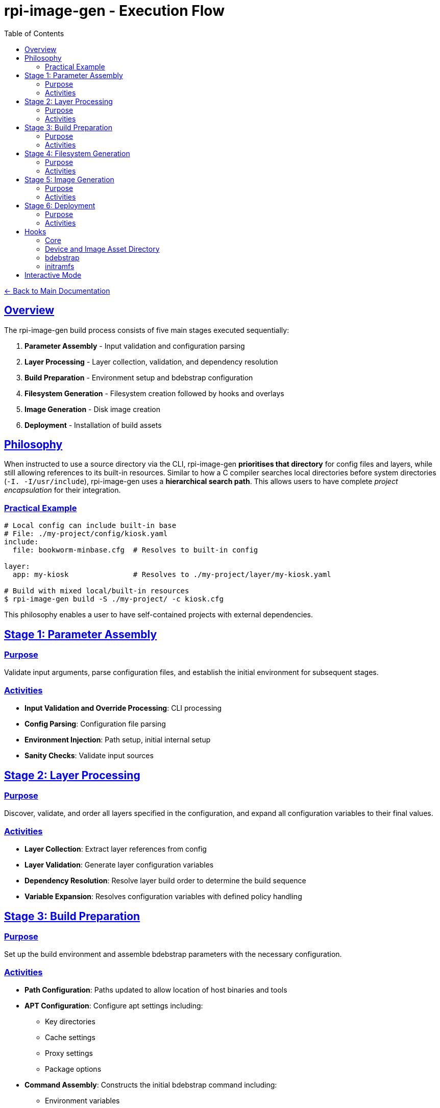 = rpi-image-gen - Execution Flow
:toc: left
:toclevels: 3
:sectlinks:
:sectanchors:

link:../index.adoc[← Back to Main Documentation]

== Overview

The rpi-image-gen build process consists of five main stages executed sequentially:

. **Parameter Assembly** - Input validation and configuration parsing
. **Layer Processing** - Layer collection, validation, and dependency resolution
. **Build Preparation** - Environment setup and bdebstrap configuration
. **Filesystem Generation** - Filesystem creation followed by hooks and overlays
. **Image Generation** - Disk image creation
. **Deployment** - Installation of build assets

== Philosophy

When instructed to use a source directory via the CLI, rpi-image-gen **prioritises that directory** for config files and layers, while still allowing references to its built-in resources. Similar to how a C compiler searches local directories before system directories (`-I. -I/usr/include`), rpi-image-gen uses a **hierarchical search path**. This allows users to have complete _project encapsulation_ for their integration.

=== Practical Example

[source,bash]
----
# Local config can include built-in base
# File: ./my-project/config/kiosk.yaml
include:
  file: bookworm-minbase.cfg  # Resolves to built-in config

layer:
  app: my-kiosk               # Resolves to ./my-project/layer/my-kiosk.yaml

# Build with mixed local/built-in resources
$ rpi-image-gen build -S ./my-project/ -c kiosk.cfg
----

This philosophy enables a user to have self-contained projects with external dependencies.

== Stage 1: Parameter Assembly

=== Purpose
Validate input arguments, parse configuration files, and establish the initial environment for subsequent stages.

=== Activities

* **Input Validation and Override Processing**: CLI processing
* **Config Parsing**: Configuration file parsing
* **Environment Injection**: Path setup, initial internal setup
* **Sanity Checks**: Validate input sources

== Stage 2: Layer Processing

=== Purpose
Discover, validate, and order all layers specified in the configuration, and expand all configuration variables to their final values.

=== Activities

* **Layer Collection**: Extract layer references from config
* **Layer Validation**: Generate layer configuration variables
* **Dependency Resolution**: Resolve layer build order to determine the build sequence
* **Variable Expansion**: Resolves configuration variables with defined policy handling

== Stage 3: Build Preparation

=== Purpose
Set up the build environment and assemble bdebstrap parameters with the necessary configuration.

=== Activities

* **Path Configuration**: Paths updated to allow location of host binaries and tools
* **APT Configuration**: Configure apt settings including:
  ** Key directories
  ** Cache settings
  ** Proxy settings
  ** Package options
* **Command Assembly**: Constructs the initial bdebstrap command including:
  ** Environment variables
  ** Target settings
  ** All compatible YAML layer files
  ** Installing core hook runners for setup, essential, customize, and cleanup phases

== Stage 4: Filesystem Generation

=== Purpose
Create the filesystem and generate the Software Bill of Materials.

=== Activities

* *Hook*`[pre-build.sh]`: Execute from within image and device asset directory.
  ** _Example Use_ - Custom validation of pre-build settings
* *Filesystem Generation*: Execute bdebstrap
* *Overlays*: Apply static filesystem overlays from image and device `rootfs-overlay/` directories.
* *Hook*`[post-build.sh]`: Execute from within image and device asset directory.
  ** _Example Use_ - Custom installation of image or device specific assets, eg boot configuration files.
* *SBOM*: Execute the Software Bill of Materials provider to create the SBOM file.

== Stage 5: Image Generation

=== Purpose

Create disk images from the prepared filesystem using the provider.

=== Activities

* *Hook*`[pre-image.sh]`: Execute from within device and image asset directory.
  ** _Example Use_ - Creating genimage templates, setting up image creation resources.
* *Image Generation*: Execute the image provider to create images.
* *Hook*`[post-image.sh]`: Execute from within device and image asset directory.
  ** _Example Use_ - Custom packaging, signing with device keys, etc.

== Stage 6: Deployment

=== Purpose
Install output assets from the build to a defined location for distribution.

=== Activities

Install and compress:

* **Build**: Raw disk and sparse images, filesystem archives
* **Audit**: SBOM, manifests

== Hooks

[IMPORTANT]
====
Hooks are optional but if a hook is to be executed, it must have executable permissions for the user performing the build.
====

=== Core

rpi-image-gen executes its own `pre/post build/image` hooks for device and image regardless of the configuration. These hooks perform generic tasks, such as installing the image provisioning map. Depending on requirements, there may not be a need to use custom hooks at these stages.


=== Device and Image Asset Directory
A device or image layer may declare `IGconf_device_assetdir` or `IGconf_image_assetdir` respectively as a location of where to store device or image specific assets. These optional variables are referenced by rpi-image-gen. If the pre/post build and pre/post image hooks mentioned above are present in these locations, they will be executed. The hooks won't execute if the variables are not declared.

=== bdebstrap

rpi-image-gen extends the support of bdebstrap hooks to image, device and source directories. Hooks with filenames beginning with ```setup```,  ```essential```, ```customize``` and ```cleanup```, and which only contain alphanumeric characters, are supported and must exist in a sub-directory named```bdebstrap``` within the directory in order for them to be run at the respective stage of chroot creation. Their file extension is ignored. Sub-directories are not traversed.

=== initramfs

If ```initramfs-tools(7)``` is installed in the chroot, rpi-image-gen extends the support of initramfs scripts and hooks to image and device directories via their sub-directory ```device/initramfs-tools```. If present, the entire contents of this directory is recursively copied into the chroot. Mode and ownership attributes are preserved. Destination files will not be overwritten. rpi-image-gen performs this operation during the ```customize``` stage of chroot creation and guarantees it will take place after invocation of all image and device bdebstrap ```customize``` hooks.

== Interactive Mode

A CLI option allows execution to pause between major operations for user confirmation. This may be useful for inspecting log output prior to building.
